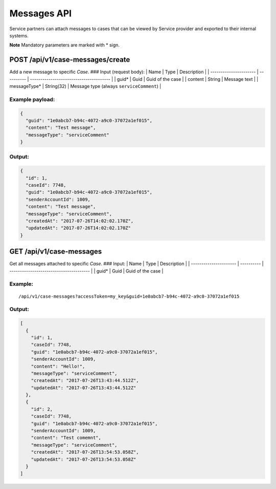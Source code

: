 Messages API
============

Service partners can attach messages to cases that can be viewed by
Service provider and exported to their internal systems.

**Note** Mandatory parameters are marked with \* sign.

POST /api/v1/case-messages/create
---------------------------------

Add a new message to specific *Case*. ### Input (request body): \| Name
\| Type \| Description \| \| ---------------------- \| ---------- \|
--------------------------------------- \| \| guid\* \| Guid \| Guid of
the case \| \| content \| String \| Message text \| \| messageType\* \|
String(32) \| Message type (always ``serviceComment``) \|

Example payload:
~~~~~~~~~~~~~~~~

.. code:: js

    {
      "guid": "1e0abcb7-b94c-4072-a9c0-37072a1ef015",
      "content": "Test message",
      "messageType": "serviceComment"
    }

Output:
~~~~~~~

.. code:: js

    {
      "id": 1,
      "caseId": 7748,
      "guid": "1e0abcb7-b94c-4072-a9c0-37072a1ef015",
      "senderAccountId": 1009,
      "content": "Test message",
      "messageType": "serviceComment",
      "createdAt": "2017-07-26T14:02:02.170Z",
      "updatedAt": "2017-07-26T14:02:02.170Z"
    }

GET /api/v1/case-messages
-------------------------

Get all messages attached to specific *Case*. ### Input: \| Name \| Type
\| Description \| \| ---------------------- \| ---------- \|
--------------------------------------- \| \| guid\* \| Guid \| Guid of
the case \|

Example:
~~~~~~~~

::

    /api/v1/case-messages?accessToken=my_key&guid=1e0abcb7-b94c-4072-a9c0-37072a1ef015

Output:
~~~~~~~

.. code:: js

    [
      {
        "id": 1,
        "caseId": 7748,
        "guid": "1e0abcb7-b94c-4072-a9c0-37072a1ef015",
        "senderAccountId": 1009,
        "content": "Hello!",
        "messageType": "serviceComment",
        "createdAt": "2017-07-26T13:43:44.512Z",
        "updatedAt": "2017-07-26T13:43:44.512Z"
      },
      {
        "id": 2,
        "caseId": 7748,
        "guid": "1e0abcb7-b94c-4072-a9c0-37072a1ef015",
        "senderAccountId": 1009,
        "content": "Test comemnt",
        "messageType": "serviceComment",
        "createdAt": "2017-07-26T13:54:53.058Z",
        "updatedAt": "2017-07-26T13:54:53.058Z"
      }
    ]

